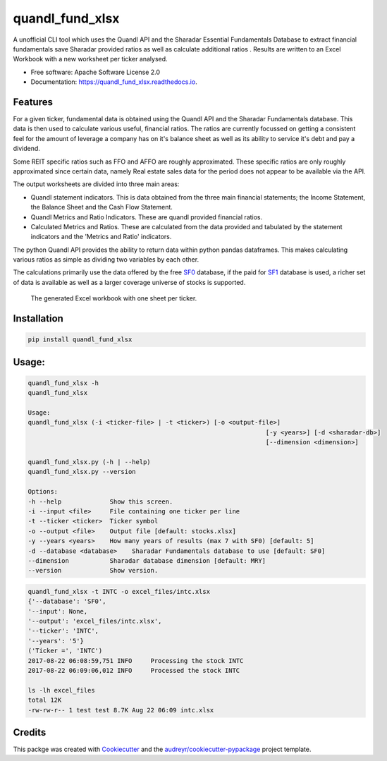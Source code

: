 ================
quandl_fund_xlsx
================


.. image:: https://img.shields.io/pypi/v/quandl_fund_xlsx.svg
        :target: https://pypi.python.org/pypi/quandl_fund_xlsx

.. image:: https://img.shields.io/travis/robren/quandl_fund_xlsx.svg
        :target: https://travis-ci.org/robren/quandl_fund_xlsx

.. image:: https://readthedocs.org/projects/quandl_fund_xlsx/badge/?version=latest
        :target: https://quandl_fund_xlsx.readthedocs.io/en/latest/?badge=latest
        :alt: Documentation Status

.. image:: https://pyup.io/repos/github/robren/quandl_fund_xlsx/shield.svg
     :target: https://pyup.io/repos/github/robren/quandl_fund_xlsx/
     :alt: Updates


A unofficial CLI tool which uses the Quandl API and the Sharadar Essential Fundamentals
Database  to extract financial fundamentals  save Sharadar provided ratios as
well as calculate additional ratios .  Results are
written to an Excel Workbook with a new worksheet per ticker analysed.


* Free software: Apache Software License 2.0
* Documentation: https://quandl_fund_xlsx.readthedocs.io.


Features
--------

For a given ticker, fundamental data is obtained using the Quandl API and the
Sharadar Fundamentals database. This
data is then used to calculate various useful, financial ratios. The ratios are
currently focussed on getting a consistent feel for the amount of leverage a
company has on it's balance sheet as well as its ability to service it's debt and pay a dividend.

Some REIT specific ratios  such as FFO and AFFO are roughly approximated.
These specific ratios are only roughly approximated since certain data,
namely Real estate sales data for the period does not appear to be available
via the API.

The output worksheets are divided into three main areas:

- Quandl statement indicators. This is data obtained from the three main
  financial statements; the Income Statement, the Balance Sheet and the Cash Flow
  Statement. 

- Quandl Metrics and Ratio Indicators. These are quandl provided financial ratios. 

- Calculated Metrics and Ratios. These are calculated from the data provided
  and tabulated by the statement indicators and the 'Metrics and Ratio' indicators. 

The python Quandl API provides the ability to return data within python pandas
dataframes. This makes calculating various ratios as simple as dividing two
variables by each other.

The calculations primarily use the data offered by the free
`SF0 <https://www.quandl.com/data/SF0-Free-US-Fundamentals-Data/documentation/about#indicators>`_ database, if
the paid for `SF1 <https://www.quandl.com/data/SF1-Core-US-Fundamentals-Data/documentation/dimensions>`_ 
database is used, a richer set of data is available as well as a larger
coverage universe of stocks is supported. 

.. figure:: sample.png

    The generated Excel workbook with one sheet per ticker.

Installation 
------------

.. code:: bash

    pip install quandl_fund_xlsx

Usage:
------
.. code:: bash

	quandl_fund_xlsx -h
	quandl_fund_xlsx

	Usage:
	quandl_fund_xlsx (-i <ticker-file> | -t <ticker>) [-o <output-file>]
									[-y <years>] [-d <sharadar-db>]
									[--dimension <dimension>]

	quandl_fund_xlsx.py (-h | --help)
	quandl_fund_xlsx.py --version

	Options:
	-h --help             Show this screen.
	-i --input <file>     File containing one ticker per line
	-t --ticker <ticker>  Ticker symbol
	-o --output <file>    Output file [default: stocks.xlsx]
	-y --years <years>    How many years of results (max 7 with SF0) [default: 5]
	-d --database <database>    Sharadar Fundamentals database to use [default: SF0]
	--dimension           Sharadar database dimension [default: MRY]
	--version             Show version.

.. code:: bash

	quandl_fund_xlsx -t INTC -o excel_files/intc.xlsx
	{'--database': 'SF0',
	'--input': None,
	'--output': 'excel_files/intc.xlsx',
	'--ticker': 'INTC',
	'--years': '5'}
	('Ticker =', 'INTC')
	2017-08-22 06:08:59,751 INFO     Processing the stock INTC
	2017-08-22 06:09:06,012 INFO     Processed the stock INTC

	ls -lh excel_files
	total 12K
	-rw-rw-r-- 1 test test 8.7K Aug 22 06:09 intc.xlsx

Credits
---------

This packge was created with Cookiecutter_ and the `audreyr/cookiecutter-pypackage`_ project template.

.. _Cookiecutter: https://github.com/audreyr/cookiecutter
.. _`audreyr/cookiecutter-pypackage`: https://github.com/audreyr/cookiecutter-pypackage

